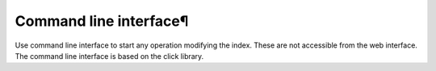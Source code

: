 Command line interface¶
=======================

Use command line interface to start any operation modifying the index.
These are not accessible from the web interface.
The command line interface is based on the click library.

.. click:: tsa.commands:batch
   :prog: batch
   :nested: full

.. click:: tsa.commands:finalize
   :prog: finalize
   :nested: full

